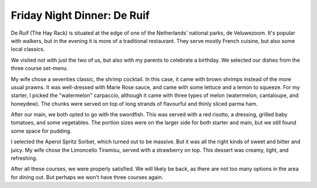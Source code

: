 Friday Night Dinner: De Ruif
============================

.. articleMetaData::
   :Where: Heuvenseweg 6, Rheden, The Netherlands
   :Date: 2025-08-01 16:30 Europe/London
   :Tags: blog, fnd
   :Short: de-ruif
   :URL: https://restaurantderuif.nl/
   :Costs: €8.50-€16.50; Mains: €24-€36; Toetjes: €9-€13; Set Menu: €39.50
   :Rating: 4
   :Author: Derick Rethans

De Ruif (The Hay Rack) is situated at the edge of one of the Netherlands'
national parks, de Veluwezoom. It's popular with walkers, but in the evening
it is more of a traditional restaurant. They serve mostly French cuisine, but
also some local classics.

We visited not with just the two of us, but also with my parents to celebrate
a birthday. We selected our dishes from the three course set-menu.

My wife chose a seventies classic, the shrimp cocktail. In this case, it came
with brown shrimps instead of the more usual prawns. It was well-dressed with
Marie Rose sauce, and came with some lettuce and a lemon to squeeze. For my
starter, I picked the "watermelon" carpaccio, although it came with three
types of melon (watermelon, cantaloupe, and honeydew). The chunks were served
on top of long strands of flavourful and thinly sliced parma ham.

After our main, we both opted to go with the swordfish. This was served with a
red risotto, a dressing, grilled baby tomatoes, and some vegetables. The
portion sizes were on the larger side for both starter and main, but we still
found some space for pudding.

I selected the Aperol Spritz Sorbet, which turned out to be massive. But it
was all the right kinds of sweet and bitter and juicy. My wife chose the
Limoncello Tiramisu, served with a strawberry on top. This dessert was creamy,
light, and refreshing.

After all these courses, we were properly satisfied. We will likely be back,
as there are not too many options in the area for dining out. But perhaps we
won't have three courses again.

.. carousel::
   :name: de-ruif
   :directory: https://s3.drck.me/derickrethans-blog-photos.s3.eu-west-2.amazonaws.com/friday-night-dinners/
   :de-ruif-1: Shrimp Cocktail
   :de-ruif-2: Watermelon Carpaccio
   :de-ruif-3: Swordfish
   :de-ruif-4: Aperol Spritz Sorbet
   :de-ruif-5: Limoncello Tiramisu
